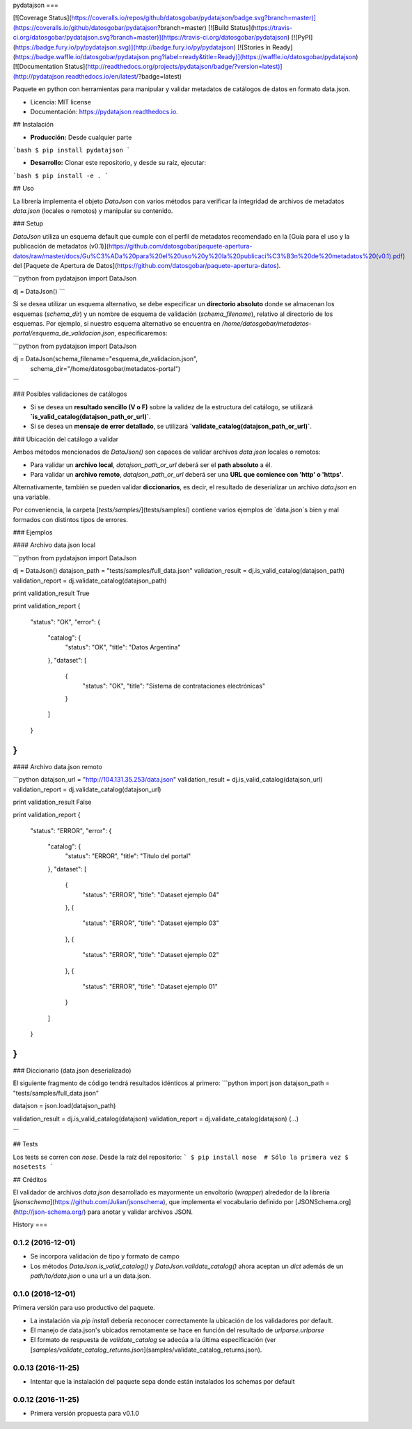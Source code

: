 pydatajson
===

[![Coverage Status](https://coveralls.io/repos/github/datosgobar/pydatajson/badge.svg?branch=master)](https://coveralls.io/github/datosgobar/pydatajson?branch=master)
[![Build Status](https://travis-ci.org/datosgobar/pydatajson.svg?branch=master)](https://travis-ci.org/datosgobar/pydatajson)
[![PyPI](https://badge.fury.io/py/pydatajson.svg)](http://badge.fury.io/py/pydatajson)
[![Stories in Ready](https://badge.waffle.io/datosgobar/pydatajson.png?label=ready&title=Ready)](https://waffle.io/datosgobar/pydatajson)
[![Documentation Status](http://readthedocs.org/projects/pydatajson/badge/?version=latest)](http://pydatajson.readthedocs.io/en/latest/?badge=latest)

Paquete en python con herramientas para manipular y validar metadatos de catálogos de datos en formato data.json.

* Licencia: MIT license
* Documentación: https://pydatajson.readthedocs.io.

## Instalación

* **Producción:** Desde cualquier parte

```bash
$ pip install pydatajson
```

* **Desarrollo:** Clonar este repositorio, y desde su raíz, ejecutar:
```bash
$ pip install -e .
```

## Uso

La librería implementa el objeto `DataJson` con varios métodos para verificar la integridad de archivos de metadatos `data.json` (locales o remotos) y manipular su contenido.

### Setup

`DataJson` utiliza un esquema default que cumple con el perfil de metadatos recomendado en la [Guía para el uso y la publicación de metadatos (v0.1)](https://github.com/datosgobar/paquete-apertura-datos/raw/master/docs/Gu%C3%ADa%20para%20el%20uso%20y%20la%20publicaci%C3%B3n%20de%20metadatos%20(v0.1).pdf) del [Paquete de Apertura de Datos](https://github.com/datosgobar/paquete-apertura-datos).

```python
from pydatajson import DataJson

dj = DataJson()
```

Si se desea utilizar un esquema alternativo, se debe especificar un **directorio absoluto** donde se almacenan los esquemas (`schema_dir`) y un nombre de esquema de validación (`schema_filename`), relativo al directorio  de los esquemas. Por ejemplo, si nuestro esquema alternativo se encuentra en `/home/datosgobar/metadatos-portal/esquema_de_validacion.json`, especificaremos:

```python
from pydatajson import DataJson

dj = DataJson(schema_filename="esquema_de_validacion.json",
              schema_dir="/home/datosgobar/metadatos-portal")
```

### Posibles validaciones de catálogos

- Si se desea un **resultado sencillo (V o F)** sobre la validez de la estructura del catálogo, se utilizará **`is_valid_catalog(datajson_path_or_url)`**.
- Si se desea un **mensaje de error detallado**, se utilizará **`validate_catalog(datajson_path_or_url)`**.

### Ubicación del catálogo a validar

Ambos métodos mencionados de `DataJson()` son capaces de validar archivos `data.json` locales o remotos:

- Para validar un **archivo local**, `datajson_path_or_url` deberá ser el **path absoluto** a él.
- Para validar un **archivo remoto**, `datajson_path_or_url` deberá ser una **URL que comience con 'http' o 'https'**.

Alternativamente, también se pueden validar **diccionarios**, es decir, el resultado de deserializar un archivo `data.json` en una variable.

Por conveniencia, la carpeta [`tests/samples/`](tests/samples/) contiene varios ejemplos de `data.json`s bien y mal formados con distintos tipos de errores.

### Ejemplos

#### Archivo data.json local

```python
from pydatajson import DataJson

dj = DataJson()
datajson_path = "tests/samples/full_data.json"
validation_result = dj.is_valid_catalog(datajson_path)
validation_report = dj.validate_catalog(datajson_path)

print validation_result
True

print validation_report
{
    "status": "OK",
    "error": {
        "catalog": {
            "status": "OK",
            "title": "Datos Argentina"
        },
        "dataset": [
            {
                "status": "OK",
                "title": "Sistema de contrataciones electrónicas"
            }

        ]
    }
}
```

#### Archivo data.json remoto

```python
datajson_url = "http://104.131.35.253/data.json"
validation_result = dj.is_valid_catalog(datajson_url)
validation_report = dj.validate_catalog(datajson_url)

print validation_result
False

print validation_report
{
    "status": "ERROR",
    "error": {
        "catalog": {
            "status": "ERROR",
            "title": "Título del portal"
        },
        "dataset": [
            {
                "status": "ERROR",
                "title": "Dataset ejemplo 04"
            },
            {
                "status": "ERROR",
                "title": "Dataset ejemplo 03"
            },
            {
                "status": "ERROR",
                "title": "Dataset ejemplo 02"
            },
            {
                "status": "ERROR",
                "title": "Dataset ejemplo 01"
            }
        ]
    }
}
```

### Diccionario (data.json deserializado)

El siguiente fragmento de código tendrá resultados idénticos al primero:
```python
import json
datajson_path = "tests/samples/full_data.json"

datajson = json.load(datajson_path)

validation_result = dj.is_valid_catalog(datajson)
validation_report = dj.validate_catalog(datajson)
(...)

```

## Tests

Los tests se corren con `nose`. Desde la raíz del repositorio:
```
$ pip install nose  # Sólo la primera vez
$ nosetests
```

## Créditos

El validador de archivos `data.json` desarrollado es mayormente un envoltorio (*wrapper*) alrededor de la librería [`jsonschema`](https://github.com/Julian/jsonschema), que implementa el vocabulario definido por [JSONSchema.org](http://json-schema.org/) para anotar y validar archivos JSON.


History
===

0.1.2 (2016-12-01)
------------------

* Se incorpora validación de tipo y formato de campo
* Los métodos `DataJson.is_valid_catalog()` y `DataJson.validate_catalog()` ahora aceptan un `dict` además de un `path/to/data.json` o una url a un data.json.

0.1.0 (2016-12-01)
------------------

Primera versión para uso productivo del paquete.

* La instalación via `pip install` debería reconocer correctamente la ubicación de los validadores por default.
* El manejo de data.json's ubicados remotamente se hace en función del resultado de `urlparse.urlparse`
* El formato de respuesta de `validate_catalog` se adecúa a la última especificación (ver [`samples/validate_catalog_returns.json`](samples/validate_catalog_returns.json).

0.0.13 (2016-11-25)
-------------------

* Intentar que la instalación del paquete sepa donde están instalados los schemas por default

0.0.12 (2016-11-25)
-------------------

* Primera versión propuesta para v0.1.0


